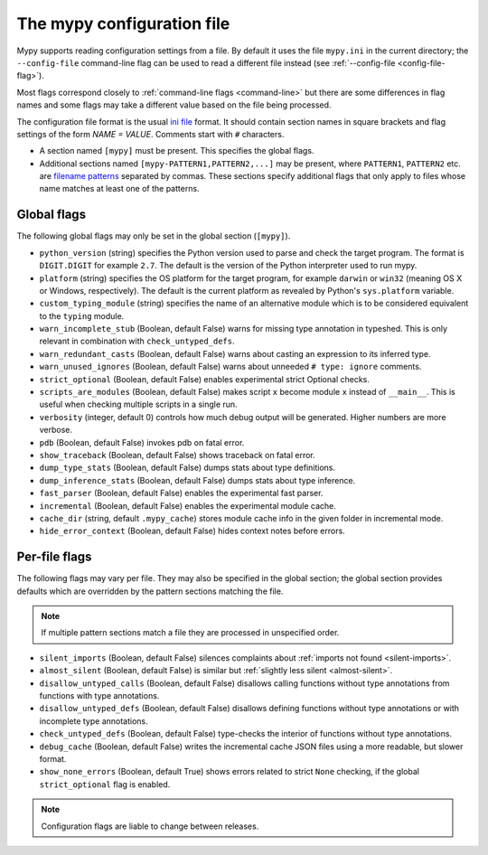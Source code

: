 .. _config-file:

The mypy configuration file
===========================

Mypy supports reading configuration settings from a file.  By default
it uses the file ``mypy.ini`` in the current directory; the
``--config-file`` command-line flag can be used to read a different
file instead (see :ref:`--config-file <config-file-flag>`).

Most flags correspond closely to :ref:`command-line flags
<command-line>` but there are some differences in flag names and some
flags may take a different value based on the file being processed.

The configuration file format is the usual
`ini file <https://docs.python.org/3.6/library/configparser.html>`_
format.  It should contain section names in square brackets and flag
settings of the form `NAME = VALUE`.  Comments start with ``#``
characters.

- A section named ``[mypy]`` must be present.  This specifies
  the global flags.

- Additional sections named ``[mypy-PATTERN1,PATTERN2,...]`` may be
  present, where ``PATTERN1``, ``PATTERN2`` etc. are `filename
  patterns <https://docs.python.org/3.6/library/fnmatch.html>`_
  separated by commas.  These sections specify additional flags that
  only apply to files whose name matches at least one of the patterns.

Global flags
************

The following global flags may only be set in the global section
(``[mypy]``). 

- ``python_version`` (string) specifies the Python version used to
  parse and check the target program.  The format is ``DIGIT.DIGIT``
  for example ``2.7``.  The default is the version of the Python
  interpreter used to run mypy.

- ``platform`` (string) specifies the OS platform for the target
  program, for example ``darwin`` or ``win32`` (meaning OS X or
  Windows, respectively).  The default is the current platform as
  revealed by Python's ``sys.platform`` variable.

- ``custom_typing_module`` (string) specifies the name of an
  alternative module which is to be considered equivalent to the
  ``typing`` module.

- ``warn_incomplete_stub`` (Boolean, default False) warns for missing
  type annotation in typeshed.  This is only relevant in combination
  with ``check_untyped_defs``.

- ``warn_redundant_casts`` (Boolean, default False) warns about
  casting an expression to its inferred type.

- ``warn_unused_ignores`` (Boolean, default False) warns about
  unneeded ``# type: ignore`` comments.

- ``strict_optional`` (Boolean, default False) enables experimental
  strict Optional checks.

- ``scripts_are_modules`` (Boolean, default False) makes script ``x``
  become module ``x`` instead of ``__main__``.  This is useful when
  checking multiple scripts in a single run.

- ``verbosity`` (integer, default 0) controls how much debug output
  will be generated.  Higher numbers are more verbose.

- ``pdb`` (Boolean, default False) invokes pdb on fatal error.

- ``show_traceback`` (Boolean, default False) shows traceback on fatal
  error.

- ``dump_type_stats`` (Boolean, default False) dumps stats about type
  definitions.

- ``dump_inference_stats`` (Boolean, default False) dumps stats about
  type inference.

- ``fast_parser`` (Boolean, default False) enables the experimental
  fast parser.

- ``incremental`` (Boolean, default False) enables the experimental
  module cache.

- ``cache_dir`` (string, default ``.mypy_cache``) stores module cache
  info in the given folder in incremental mode.

- ``hide_error_context`` (Boolean, default False) hides
  context notes before errors.


Per-file flags
**************

The following flags may vary per file.  They may also be specified in
the global section; the global section provides defaults which are
overridden by the pattern sections matching the file.

.. note::

   If multiple pattern sections match a file they are processed in
   unspecified order.

- ``silent_imports`` (Boolean, default False) silences complaints
  about :ref:`imports not found <silent-imports>`.

- ``almost_silent`` (Boolean, default False) is similar but
  :ref:`slightly less silent <almost-silent>`.

- ``disallow_untyped_calls`` (Boolean, default False) disallows
  calling functions without type annotations from functions with type
  annotations.

- ``disallow_untyped_defs`` (Boolean, default False) disallows
  defining functions without type annotations or with incomplete type
  annotations.

- ``check_untyped_defs`` (Boolean, default False) type-checks the
  interior of functions without type annotations.

- ``debug_cache`` (Boolean, default False) writes the incremental
  cache JSON files using a more readable, but slower format.

- ``show_none_errors`` (Boolean, default True) shows errors related
  to strict ``None`` checking, if the global ``strict_optional`` flag
  is enabled.

.. note::

   Configuration flags are liable to change between releases.
